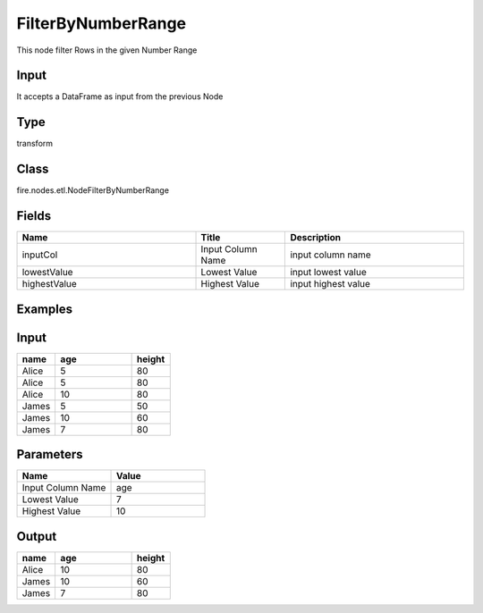FilterByNumberRange
=========== 

This node filter Rows in the given Number Range

Input
--------------
It accepts a DataFrame as input from the previous Node

Type
--------- 

transform

Class
--------- 

fire.nodes.etl.NodeFilterByNumberRange

Fields
--------- 

.. list-table::
      :widths: 10 5 10
      :header-rows: 1

      * - Name
        - Title
        - Description
      * - inputCol
        - Input Column Name
        - input column name
      * - lowestValue
        - Lowest Value
        - input lowest value
      * - highestValue
        - Highest Value
        - input highest value


Examples
---------

Input
--------------

.. list-table:: 
   :widths: 10 20 10
   :header-rows: 1

   * - name
     - age
     - height
   
   * - Alice
     - 5
     - 80
     
   * - Alice
     - 5
     - 80
     
   * - Alice
     - 10
     - 80
     
   * - James
     - 5
     - 50
     
   * - James
     - 10
     - 60
    
   * - James
     - 7
     - 80

Parameters
----------


.. list-table:: 
   :widths: 10 10
   :header-rows: 1
   
   * - Name
     - Value
     
   * - Input Column Name
     - age
     
   * - Lowest Value
     - 7
     
   * - Highest Value
     - 10


Output
------

.. list-table:: 
   :widths: 10 20 10
   :header-rows: 1

   * - name
     - age
     - height
   
   * - Alice
     - 10
     - 80
     
   * - James
     - 10
     - 60
    
   * - James
     - 7
     - 80
